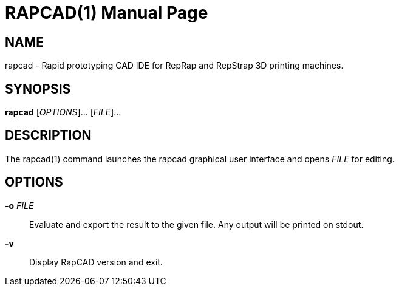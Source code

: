////
 *   RapCAD - Rapid prototyping CAD IDE (www.rapcad.org)
 *   Copyright (C) 2010  Giles Bathgate
 *
 *   This program is free software: you can redistribute it and/or modify
 *   it under the terms of the GNU General Public License as published by
 *   the Free Software Foundation, either version 3 of the License, or
 *   (at your option) any later version.
 *
 *   This program is distributed in the hope that it will be useful,
 *   but WITHOUT ANY WARRANTY; without even the implied warranty of
 *   MERCHANTABILITY or FITNESS FOR A PARTICULAR PURPOSE.  See the
 *   GNU General Public License for more details.
 *
 *   You should have received a copy of the GNU General Public License
 *   along with this program.  If not, see <http://www.gnu.org/licenses/>.
////

RAPCAD(1)
=========
:doctype: manpage

NAME
----
rapcad - Rapid prototyping CAD IDE for RepRap and RepStrap 3D printing machines.

SYNOPSIS
--------
*rapcad* ['OPTIONS']... ['FILE']...

DESCRIPTION
-----------
The rapcad(1) command launches the rapcad graphical user interface and opens 'FILE' for editing.

OPTIONS
-------
*-o* 'FILE'::
    Evaluate and export the result to the given file. Any output will be printed on stdout.
*-v*::
    Display RapCAD version and exit.
